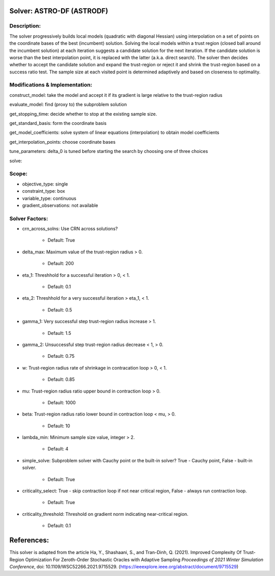 Solver: ASTRO-DF (ASTRODF)
============================

Description:
------------
The solver progressively builds local models (quadratic with diagonal Hessian) using interpolation on a set of points on the coordinate bases of the best (incumbent) solution. Solving the local models within a trust region (closed ball around the incumbent solution) at each iteration suggests a candidate solution for the next iteration. If the candidate solution is worse than the best interpolation point, it is replaced with the latter (a.k.a. direct search). The solver then decides whether to accept the candidate solution and expand the trust-region or reject it and shrink the trust-region based on a success ratio test. The sample size at each visited point is determined adaptively and based on closeness to optimality.

Modifications & Implementation:
-------------------------------

construct_model: take the model and accept it if its gradient is large relative to the trust-region radius

evaluate_model: find (proxy to) the subproblem solution

get_stopping_time: decide whether to stop at the existing sample size.

get_standard_basis: form the coordinate basis 

get_model_coefficients: solve system of linear equations (interpolation) to obtain model coefficients

get_interpolation_points: choose coordinate bases

tune_parameters: delta_0 is tuned before starting the search by choosing one of three choices

solve: 

Scope:
------
* objective_type: single

* constraint_type: box

* variable_type: continuous

* gradient_observations: not available

Solver Factors:
---------------
* crn_across_solns: Use CRN across solutions?

    * Default: True

* delta_max: Maximum value of the trust-region radius > 0.

    * Default: 200

* eta_1: Threshhold for a successful iteration > 0, < 1.

    * Default: 0.1

* eta_2: Threshhold for a very successful iteration > eta_1, < 1.

    * Default: 0.5

* gamma_1: Very successful step trust-region radius increase > 1.

    * Default: 1.5

* gamma_2: Unsuccessful step trust-region radius decrease < 1, > 0.

    * Default: 0.75

* w: Trust-region radius rate of shrinkage in contracation loop > 0, < 1.

    * Default: 0.85

* mu: Trust-region radius ratio upper bound in contraction loop > 0.

    * Default: 1000

* beta: Trust-region radius ratio lower bound in contraction loop < mu, > 0.

    * Default: 10

* lambda_min: Minimum sample size value, integer > 2.

    * Default: 4

* simple_solve: Subproblem solver with Cauchy point or the built-in solver? True - Cauchy point, False - built-in solver.

    * Default: True

* criticality_select: True - skip contraction loop if not near critical region, False - always run contraction loop.

    * Default: True

* criticality_threshold: Threshold on gradient norm indicating near-critical region.

    * Default: 0.1


References:
===========
This solver is adapted from the article Ha, Y., Shashaani, S., and Tran-Dinh, Q. (2021).
Improved Complexity Of Trust-Region Optimization For Zeroth-Order Stochastic Oracles with Adaptive Sampling
*Proceedings of 2021 Winter Simulation Conference*, doi: 10.1109/WSC52266.2021.9715529.
(https://ieeexplore.ieee.org/abstract/document/9715529)
